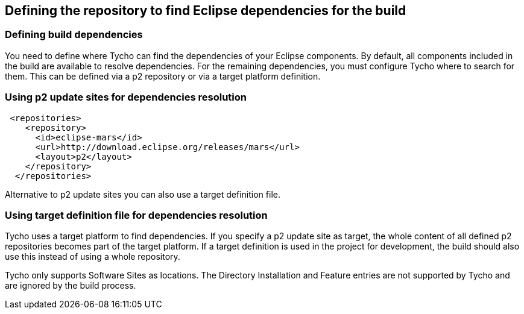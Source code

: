 [[tychodependencies]]
== Defining the repository to find Eclipse dependencies for the build

=== Defining build dependencies

You need to define where Tycho can find the dependencies of your Eclipse components. 
By default, all components included in the build are available to resolve dependencies.
For the remaining dependencies, you must configure Tycho where to search for them. 
This can be defined via a p2 repository or via a target platform definition.


=== Using p2 update sites for dependencies resolution

        
[source,xml]
----
 <repositories>
    <repository>
      <id>eclipse-mars</id>
      <url>http://download.eclipse.org/releases/mars</url>
      <layout>p2</layout>
    </repository>
  </repositories>
----
        
Alternative to p2 update sites you can also use a target definition file. 

=== Using target definition file for dependencies resolution

Tycho uses a target platform to find dependencies.
If you specify a p2 update site as target, the whole content of all defined p2 repositories becomes part of the target platform. 
If a target	definition is used in the project for development, the build should also use this instead of using a whole repository.
	
Tycho only supports Software Sites as locations.
The Directory Installation and Feature entries are not supported by Tycho and are ignored by the build process.
	
